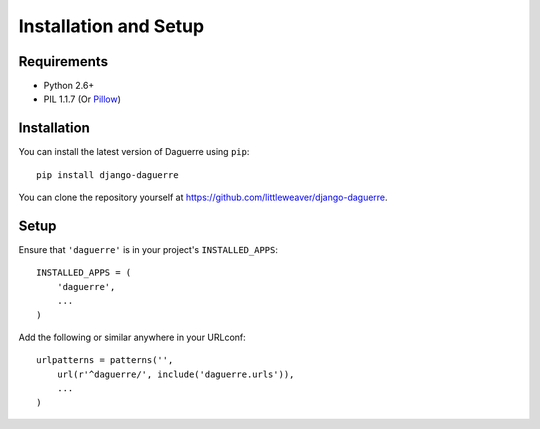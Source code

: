 Installation and Setup
======================

Requirements
------------

* Python 2.6+
* PIL 1.1.7 (Or `Pillow <http://pypi.python.org/pypi/Pillow>`_)

Installation
------------

You can install the latest version of Daguerre using ``pip``::

    pip install django-daguerre

You can clone the repository yourself at https://github.com/littleweaver/django-daguerre.

.. highlight:: python

Setup
-----

Ensure that ``'daguerre'`` is in your project's ``INSTALLED_APPS``::

   INSTALLED_APPS = (
       'daguerre',
       ...
   )

Add the following or similar anywhere in your URLconf::

   urlpatterns = patterns('',
       url(r'^daguerre/', include('daguerre.urls')),
       ...
   )
